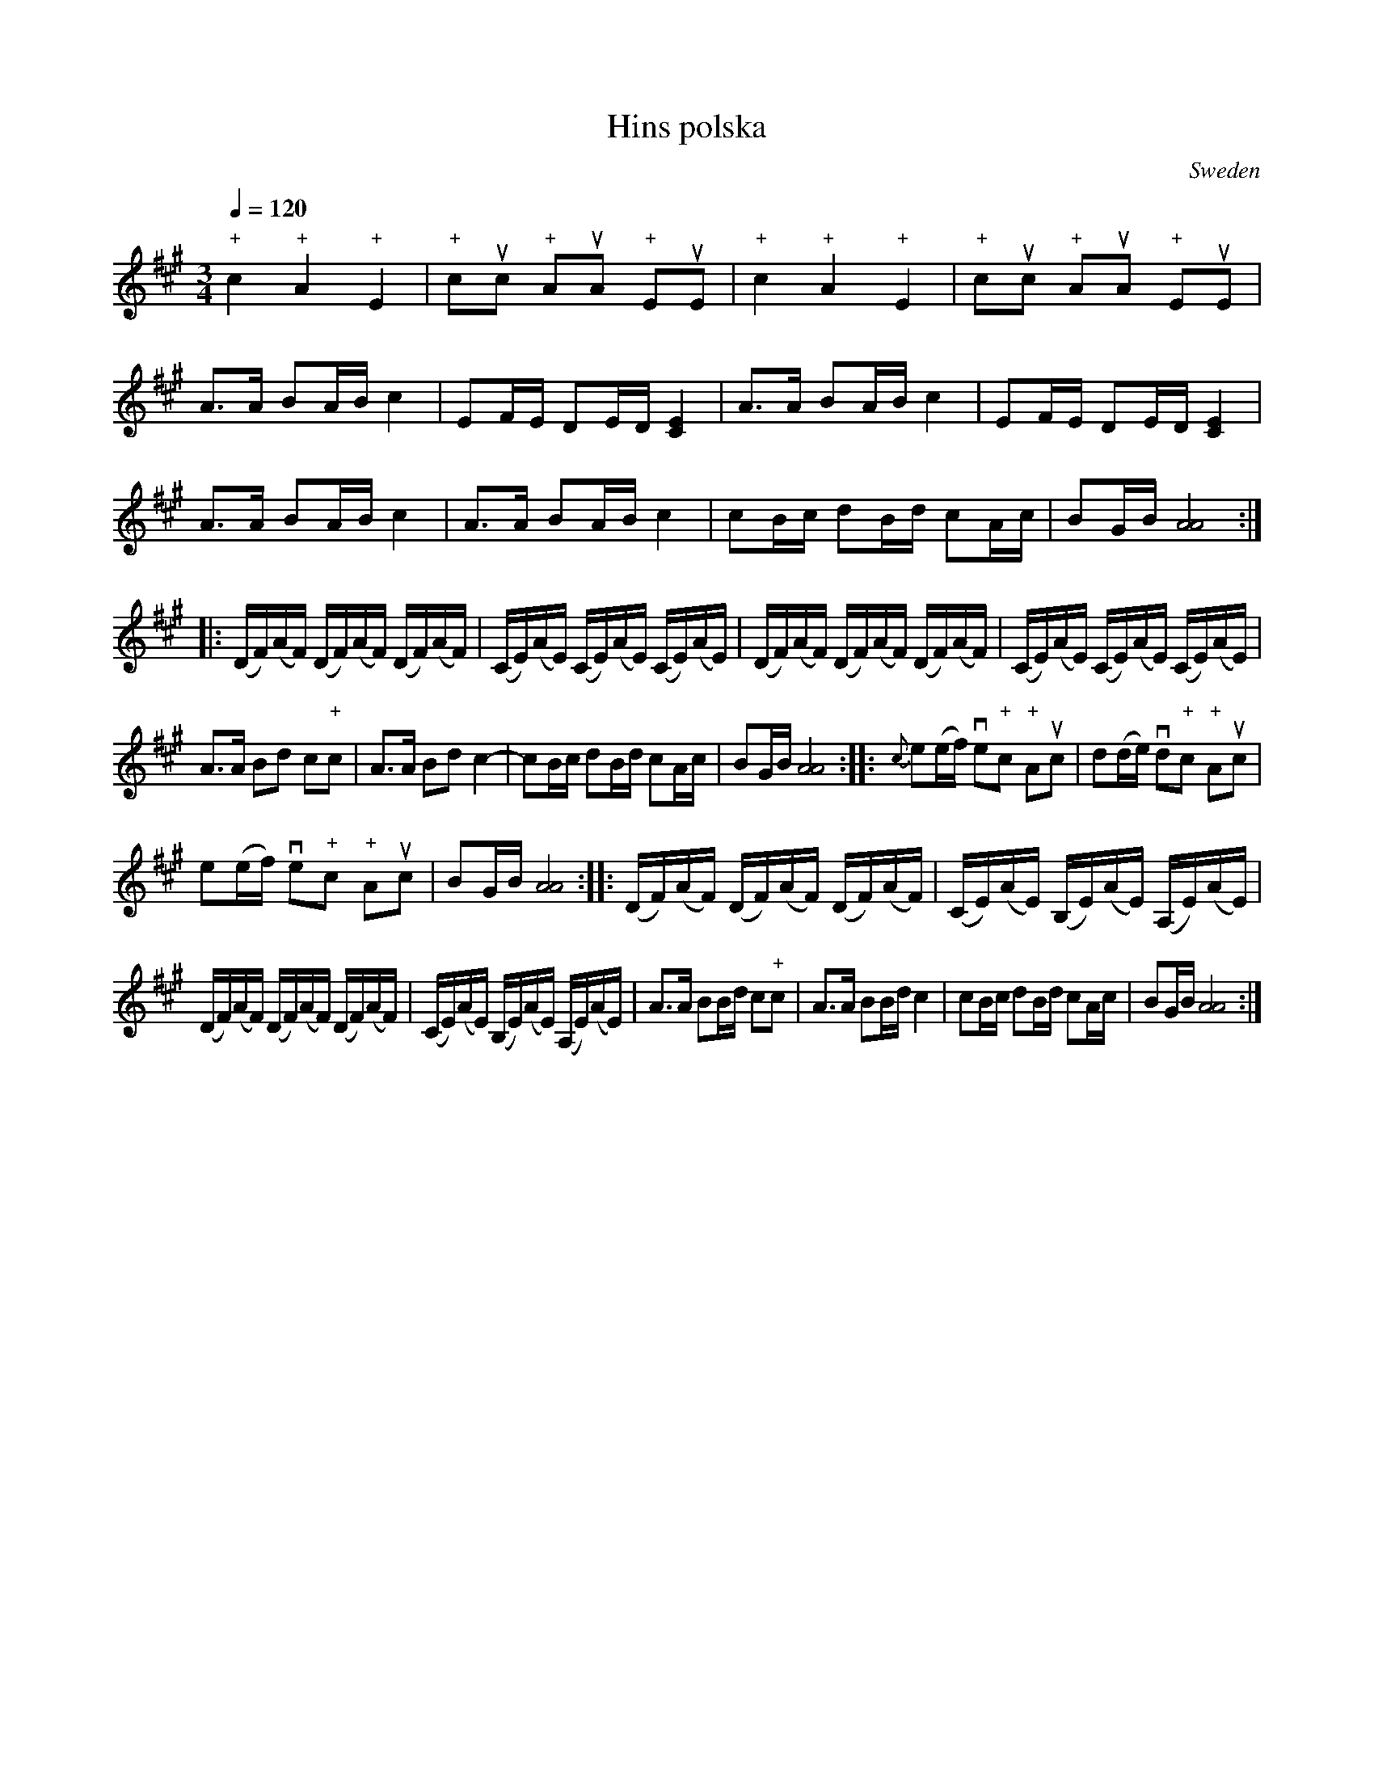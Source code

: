 X:1
T:Hins polska
M:3/4
L:1/16
Q:1/4=120
O:Sweden
A:Common
N:Notated for fiddle tuned in GDAE
N:"+" before a note means left hand pizzicato
Z:L.Sohlman <l.y.sohlman@mailbox.calypso.net>, Sweden
K:A
"+"c4 "+"A4 "+"E4|"+"c2uc2 "+"A2uA2 "+"E2uE2| "+"c4 "+"A4 "+"E4|"+"c2uc2 "+"A2uA2 "+"E2uE2|
A3A B2AB c4|E2FE D2ED [C4E4]| A3A B2AB c4|E2FE D2ED [C4E4]|
A3A B2AB c4|A3A B2AB c4| c2Bc d2Bd c2Ac|B2GB [A8A8]::
(DF)(AF) (DF)(AF) (DF)(AF)|(CE)(AE) (CE)(AE) (CE)(AE)| (DF)(AF) (DF)(AF) (DF)(AF)|(CE)(AE) (CE)(AE) (CE)(AE)|
A3A B2d2 c2"+"c2|A3A B2d2 c4-|c2Bc d2Bd c2Ac|B2GB [A8A8]:: {c}e2(ef) ve2"+"c2 "+"A2uc2|d2(de) vd2"+"c2   "+"A2uc2|
e2(ef) ve2"+"c2 "+"A2uc2|B2GB [A8A8]:: (DF)(AF) (DF)(AF) (DF)(AF)|(CE)(AE) (B,E)(AE) (A,E)(AE)|
(DF)(AF) (DF)(AF) (DF)(AF)|(CE)(AE) (B,E)(AE) (A,E)(AE)| A3A B2Bd c2"+"c2|A3A B2Bd c4| c2Bc d2Bd c2Ac|B2GB [A8A8]:|

X:2
T:Hins polska
M:3/4
L:1/16
Q:1/4=124
O:Sweden
A:Common
N:Tuning: A - E - A - C#
P:Notated for "trollst\"amt" fiddle (A,EAC#)
N:"+" before a note means left hand pizzicato
Z:L.Sohlman <l.y.sohlman@mailbox.calypso.net>, Sweden
K:A
"+"e4 "+"A4 "+"D4|"+"e2ue2 "+"A2uA2 "+"D2uD2| "+"e4 "+"A4 "+"D4|"+"e2ue2 "+"A2uA2 "+"D2uD2|
A3A B2AB [c4e4]|D2ED =C2DC [B,4D4]| A3A B2AB [c4e4]|D2ED =C2DC [B,4D4]|
A3A B2AB [c4e4]|A3A B2AB [c4e4]| c2Bc d2Bd c2Ac|B2FB [=G8A8]::
(=CE)(AE) (CE)(AE) (CE)(AE)|(B,D)(AD) (B,D)(AD) (B,D)(AD)| (=CE)(AE) (CE)(AE) (CE)(AE)|(B,D)(AD) (B,D)(AD) (B,D)(AD)|
A3A B2d2 c2"+"e2|A3A B2d2 c4-|c2Bc d2Bd c2Ac|B2FB [=G8A8]:: {e}=g2(ga) vg2"+"e2 "+"A2ue2|=f2(f=g) vf2"+"e2 "+"A2ue2|
=g2(ga) vg2"+"e2 "+"A2ue2|B2FB [=G8A8]:: (=CE)(AE) (CE)(AE) (CE)(AE)|(B,D)(AD) (A,D)(AD) (=G,D)(AD)|
(=CE)(AE) (CE)(AE) (CE)(AE)|(B,D)(AD) (A,D)(AD) (=G,D)(AD)| A3A B2Bd c2"+"e2|A3A B2Bd [c4e4]| c2Bc d2Bd c2Ac|B2FB [=G8A8]:|
